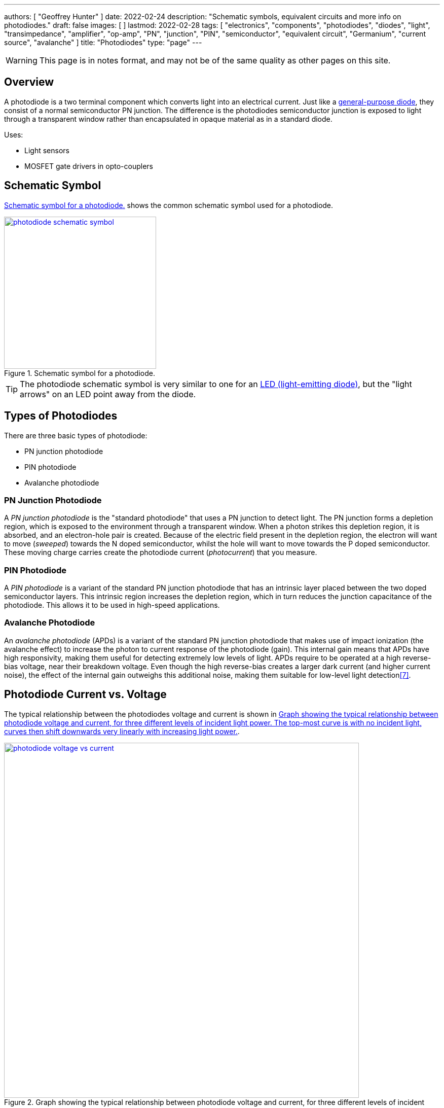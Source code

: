 ---
authors: [ "Geoffrey Hunter" ]
date: 2022-02-24
description: "Schematic symbols, equivalent circuits and more info on photodiodes."
draft: false
images: [ ]
lastmod: 2022-02-28
tags: [ "electronics", "components", "photodiodes", "diodes", "light", "transimpedance", "amplifier", "op-amp", "PN", "junction", "PIN", "semiconductor", "equivalent circuit", "Germanium", "current source", "avalanche" ]
title: "Photodiodes"
type: "page"
---

:imagesdir: {{< permalink >}}

WARNING: This page is in notes format, and may not be of the same quality as other pages on this site.

## Overview

A photodiode is a two terminal component which converts light into an electrical current. Just like a link:/electronics/components/diodes/[general-purpose diode], they consist of a normal semiconductor PN junction. The difference is the photodiodes semiconductor junction is exposed to light through a transparent window rather than encapsulated in opaque material as in a standard diode.

Uses:

* Light sensors
* MOSFET gate drivers in opto-couplers

## Schematic Symbol

<<photodiode-schematic-symbol>> shows the common schematic symbol used for a photodiode.

[[photodiode-schematic-symbol]]
.Schematic symbol for a photodiode.
image::photodiode-schematic-symbol.png[width=300px,link="{{< permalink >}}/photodiode-schematic-symbol.png"]

TIP: The photodiode schematic symbol is very similar to one for an link:/electronics/components/diodes/light-emitting-diodes-leds/[LED (light-emitting diode)], but the "light arrows" on an LED point away from the diode.

## Types of Photodiodes

There are three basic types of photodiode:

* PN junction photodiode
* PIN photodiode
* Avalanche photodiode

### PN Junction Photodiode

A _PN junction photodiode_ is the "standard photodiode" that uses a PN junction to detect light. The PN junction forms a depletion region, which is exposed to the environment through a transparent window. When a photon strikes this depletion region, it is absorbed, and an electron-hole pair is created. Because of the electric field present in the depletion region, the electron will want to move (_sweeped_) towards the N doped semiconductor, whilst the hole will want to move towards the P doped semiconductor. These moving charge carries create the photodiode current (_photocurrent_) that you measure.

### PIN Photodiode

A _PIN photodiode_ is a variant of the standard PN junction photodiode that has an intrinsic layer placed between the two doped semiconductor layers. This intrinsic region increases the depletion region, which in turn reduces the junction capacitance of the photodiode. This allows it to be used in high-speed applications.

### Avalanche Photodiode

An _avalanche photodiode_ (APDs) is a variant of the standard PN junction photodiode that makes use of impact ionization (the avalanche effect) to increase the photon to current response of the photodiode (gain). This internal gain means that APDs have high responsivity, making them useful for detecting extremely low levels of light. APDs require to be operated at a high reverse-bias voltage, near their breakdown voltage. Even though the high reverse-bias creates a larger dark current (and higher current noise), the effect of the internal gain outweighs this additional noise, making them suitable for low-level light detection<<bib-wavelength-elec-photodiodes>>.

## Photodiode Current vs. Voltage

The typical relationship between the photodiodes voltage and current is shown in <<photodiode-voltage-vs-current>>.

[[photodiode-voltage-vs-current]]
.Graph showing the typical relationship between photodiode voltage and current, for three different levels of incident light power. The top-most curve is with no incident light, curves then shift downwards very linearly with increasing light power. 
image::photodiode-voltage-vs-current.png[width=700px,link="{{< permalink >}}/photodiode-voltage-vs-current.png"]

TIP: Except for stem:[V=0V] (right on the vertical axis), almost no photodiode is operated in the right-half of the graph.

The top-most curve is when there is no incident light (stem:[P_{IN} = 0W]). You will notice this curve goes through stem:[(0,0)]. As the incident light power increases, the curve shifts downwards, in a mostly linear fashion (this is why you can make accurate light sensors with photodiodes).

The right-half of the graph is not terribly interesting, as the photodiode just acts as a normal diodes in this area, with a sharp increase in the current around the typical "turn-on" voltage of stem:[0.7V]. In the left-hand side of the graph, as the reverse-bias voltage increases, the diodes dark current increases (the line with stem:[P_{IN} = 0W]).

## Important Parameters

### Responsivity

* Units: stem:[AW^{-1}]
* Typical range: stem:[0.1{-}1AW^{-1}]

### Linearity

[quote, Hamamatsu: Si photodiodes]
____
In some cases, applying a reverse voltage is effective in enhancing the upper limit of linearity<<bib-hamamatsu-si-photodiodes>>.
____

### Quantum Efficiency

### Spectral Range

* Units: stem:[nm]
* Typical range: stem:[400-1100nm]

### Sensitive Area

* Units: stem:[mm^2]
* Typical range: stem:[1-10mm^2]

The _sensitive area_ is the area of the PN junction that is exposed and responds to light. A larger sensitive area will result in a photodiode being able detect lower levels of light, and provide more bits of resolution.

.Mechanical outline showing the sensitive area on the top face of the Vishay BPW34 photodiode (DIP-2 package)<<bib-vishay-bpw34-ds>>.
image::bpw34-sensitive-area.png[width=300px,link="{{< permalink >}}/bpw34-sensitive-area.png"]

## Basic Photodiode-based Transimpedance Amplifier Circuit

Photodiodes are commonly used to measure light intensities. But the output of a photodiode is a very small current, which isn't very useful for measuring. A common "analogue front-end" to add to a photodiode is a _transimpedance amplifier_ using an link:/electronics/components/op-amps/[op-amp], as shown in <<simple-transimpedance-photodiode-circuit>>. The transimpedance amplifier converts the very small current into a much larger voltage. This voltage can then be used to control other parts of a circuit or can be fed into an ADC for digitizing before being read by a microcontroller.

[[simple-transimpedance-photodiode-circuit]]
.A basic transimpedance amplifier circuit to convert the photodiodes light-dependent current into a measurable voltage. The output can be used to control other analog circuitry are can be connected to an link:/electronics/components/analogue-to-digital-converters-adcs/[ADC].
image::simple-transimpedance-photodiode-circuit.png[width=700px,link="{{< permalink >}}/simple-transimpedance-photodiode-circuit.png"]

Because the op-amps non-inverting is tied to ground, the inverting input is a "virtual ground" (it also stays at 0V). Because the diode current stem:[I_D] has no-where to go but through the resistor stem:[R_f], this gives the simple equation:

[stem]
++++
\begin{align}
V_{OUT} &= I_D R_f
\end{align}
++++

TIP: Remember that the op-amp will drive it's output to whatever voltage is needed to keep it's inverting input at the same potential as it's non-inverting input (0V).

The current noise density of the circuit is<<bib-osi-photodiode-chars-and-apps>>:

[stem]
++++
\begin{align}
I_N = \sqrt{\frac{4kT}{R_f}}
\end{align}
++++

[.text-center]
where: +
stem:[I_N] is the current noise density, in stem:[A_{rms}Hz^{-0.5}] +
stem:[k] is Boltzmann's constant, stem:[1.38{\times}10^{-23}JK^{-1}] +
stem:[T] is the temperature of the photodiode, in stem:[K] +

## Gain Peaking Capacitor

A capacitor stem:[C_f] can be added in parallel with stem:[R_f] to prevent _gain peaking_.



## Biasing

When connected to a transimpedance amplifier, the photodiode can either be used with stem:[0V] potential across it (_photovoltaic mode_) or with a reverse bias (_photoconductive mode_)<<bib-osi-photodiode-chars-and-apps>>.

### Photovoltaic Mode

_Photovoltaic mode_ is when the photodiode is not operated with any DC bias across it (i.e. there is stem:[0V] across it). This is usually achieved by tying one side of the photodiode to ground, whilst the other side is held at "virtual ground" by an op-amp (as shown in <<simple-transimpedance-photodiode-circuit>>).

The photovoltaic mode of operation is recommended for low speed stem:[<350kHz] and low-light level applications<<bib-osi-photodiode-chars-and-apps>>. It also appears to be more linear, due to the less variations in response due to changes in temperature<<bib-osi-photodiode-chars-and-apps>>.

### Photoconductive Mode

_Photoconductive mode_ is when the photodiode is operated with a reverse-bias voltage across it. Applying a reverse-bias to a photodiode can improve the speed of the device, and is the preferred mode of operation for high-speed applications<<bib-osi-photodiode-chars-and-apps>>. The speed increase is because a greater reverse-bias increases the depletion region. This in turn reduces the junction capacitance, increasing the bandwidth of the device.

* Increased speed.
* Increased dark and noise current.

## Equivalent Circuit

<<photodiode-equivalent-circuit>> shows an equivalent circuit for a photodiode.

[[photodiode-equivalent-circuit]]
.An equivalent circuit for a photodiode. Based of the circuit in _Photodiode Characteristics and Applications_ by OSI Optoelectronics<<bib-osi-photodiode-chars-and-apps>>.
image::photodiode-equivalent-circuit.png[width=700px,link="{{< permalink >}}/photodiode-equivalent-circuit.png"]

stem:[R_{sh}] represents the resistance in parallel with the current source, and is called the _shunt resistance_. You want this shunt resistance to be as high as possible, as this means more of the current is delivered to the load. Germanium photodiodes can have lower shunt resistance in the stem:[1-100k\Omega] range<<bib-aac-photodiode-equiv-circuit>>.

stem:[C_j] represents the junction capacitance, cause by the depletion region of the PN junction. Junction capacitance effects the photodiodes high-frequency response, as the capacitances impedance drops with increasing frequency. Lower capacitance photodiodes have better high frequency response. The value of stem:[C_j] is not constant -- in fact it is strongly dependent on the reverse-bias voltage. **The higher the reverse-bias, the lower the capacitance**. Thus you can improve a photodiodes high frequency response by reverse-biasing it at a high voltage.

.A graph showing the junction capacitance vs. reverse voltage for the Vishay BPW34 photodiode<<bib-vishay-bpw34-ds>>. You can clearly see the reduction of capacitance with increased reverse bias!
image::bpw34-diode-capacitance-vs-reverse-voltage.png[width=400px,link="{{< permalink >}}/bpw34-diode-capacitance-vs-reverse-voltage.png"]

## Manufacturers

### Opto Diode

Opto Diode manufacture a range of silcon photodiodes in through-hole TO-5, TO-8 and TO-18 packages.

.Close-up photo of the ODD-5WISOL photodiode from Opto Diode in a TO-5 package<<bib-opto-diode-odd-5wisol-ds>>. This photodiode has an active area of approx. stem:[5mm^2] and responsivity of stem:[0.4A/W] at 632nm (red).
image::odd-5wisol-photodiode-photo-to-5.png[width=200px,link="{{< permalink >}}/odd-5wisol-photodiode-photo-to-5.png"]

## Popular Parts

### Vishay BPW34

* Package: DIP-2
* Price: link:https://www.digikey.com/en/products/detail/vishay-semiconductor-opto-division/BPW34/1681149[US$0.48 (1000)]

Popular PIN photodiode with a spectral range from 400-1100nm.

[bibliography]
## References

* [[[bib-burr-brown-noise-perf-tia-vs-int, 1]]] Bonnie C. Baker (1993). _Comparison Of Noise Performance Between A FET Transimpedance Amplifier And A Switched Integrator_. Burr Brown (now Texas Instruments). Retrieved 2022-02-25, from https://www.ti.com/lit/an/sboa034/sboa034.pdf.
* [[[bib-aac-photodiode-equiv-circuit, 2]]] Robert Keim (2020, Dec 23). _Understanding the Photodiode Equivalent Circuit_. Retrieved 2022-02-27, from https://www.allaboutcircuits.com/technical-articles/understanding-the-photodiode-equivalent-circuit/.
* [[[bib-osi-photodiode-chars-and-apps, 3]]] OSI Optoelectronics. _Photodiode Characteristics and Applications_. Retrieved 2022-02-27, from http://www.osioptoelectronics.com/application-notes/an-photodiode-parameters-characteristics.pdf.
* [[[bib-opto-diode-odd-5wisol-ds, 4]]] Opto Diode (2022, Jan 27). _Photodiode 5 mm2 - Isolated: ODD-5WISOL (datasheet)_. Retrieved 2022-02-27, from https://optodiode.com/pdf/ODD-5WISOL.pdf. 
* [[[bib-vishay-bpw34-ds, 5]]] Vishay (2011, Aug 23). _BPW34, BPW34S: Silicon PIN Photodiode (datasheet)_. Retrieved 2022-02-27, from https://www.vishay.com/docs/81521/bpw34.pdf.
* [[[bib-hamamatsu-si-photodiodes, 6]]] Hamamatsu (2020, Dec). _Si photodiodes_. Retrieved 2022-02-28, from https://www.hamamatsu.com/content/dam/hamamatsu-photonics/sites/documents/99_SALES_LIBRARY/ssd/si_pd_kspd9001e.pdf.
* [[[bib-wavelength-elec-photodiodes, 7]]] Wavelength Electronics (2018). _Photodiode Basics_. Retrieved 2022-02-28, from https://www.teamwavelength.com/photodiode-basics/.

